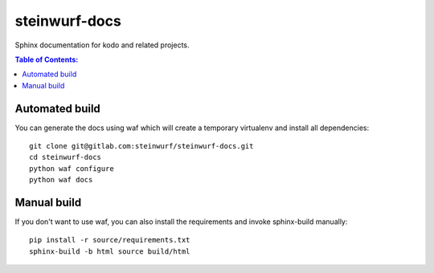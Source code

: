 steinwurf-docs
==============

Sphinx documentation for kodo and related projects.

.. contents:: Table of Contents:
   :local:

Automated build
---------------

You can generate the docs using waf which will create a temporary virtualenv
and install all dependencies::

    git clone git@gitlab.com:steinwurf/steinwurf-docs.git
    cd steinwurf-docs
    python waf configure
    python waf docs


Manual build
------------

If you don't want to use waf, you can also install the requirements
and invoke sphinx-build manually::

    pip install -r source/requirements.txt
    sphinx-build -b html source build/html
